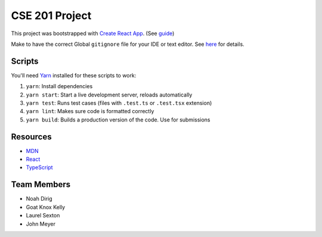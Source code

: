 .. _Create React App: https://github.com/facebookincubator/create-react-app
.. _Yarn: https://yarnpkg.com/lang/en/docs/install/
.. _React: https://reactjs.org/
.. _TypeScript: https://www.typescriptlang.org/
.. _MDN: https://developer.mozilla.org/en-US/

CSE 201 Project
===============

This project was bootstrapped with `Create React App`_.
(See `guide <https://github.com/facebookincubator/create-react-app/blob/master/packages/react-scripts/template/README.md>`_)

Make to have the correct Global ``gitignore`` file for your IDE or text editor.
See `here <https://github.com/github/gitignore/tree/master/Global>`_ for details.

Scripts
-------

You'll need Yarn_ installed for these scripts to work:

#. ``yarn``: Install dependencies
#. ``yarn start``: Start a live development server, reloads automatically
#. ``yarn test``: Runs test cases (files with ``.test.ts`` or ``.test.tsx`` extension)
#. ``yarn lint``: Makes sure code is formatted correctly
#. ``yarn build``: Builds a production version of the code. Use for submissions

Resources
---------

* MDN_
* React_
* TypeScript_

Team Members
------------

* Noah Dirig
* Goat Knox Kelly
* Laurel Sexton
* John Meyer
